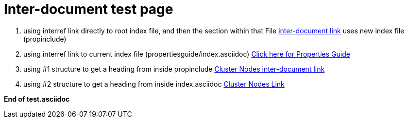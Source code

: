 Inter-document test page
========================

1. using interref link directly to root index file, and then the section within that File
<<propinclude.asciidoc#propertiesGuide,inter-document link>> uses new index file (propinclude)


2. using interref link to current index file (propertiesguide/index.asciidoc)
<<propertiesguide/asciidoc/text/index.asciidoc#propertiesGuide,Click here for Properties Guide>>

3. using #1 structure to get a heading from inside propinclude
<<propinclude.asciidoc#clusterNodes,Cluster Nodes inter-document link>>

4. using #2 structure to get a heading from inside index.asciidoc
<<propertiesguide/asciidoc/text/index.asciidoc#clusterNodes,Cluster Nodes Link>>

*End of test.asciidoc*
